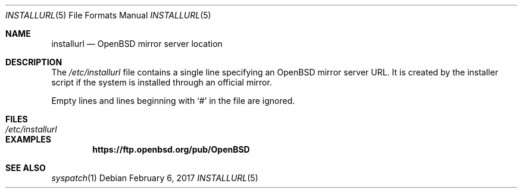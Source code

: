 .\"	$OpenBSD: installurl.5,v 1.2 2017/02/06 21:31:32 tj Exp $
.\"
.\" Copyright (c) 2017 Robert Peichaer <rpe@openbsd.org>
.\"
.\" Permission to use, copy, modify, and distribute this software for any
.\" purpose with or without fee is hereby granted, provided that the above
.\" copyright notice and this permission notice appear in all copies.
.\"
.\" THE SOFTWARE IS PROVIDED "AS IS" AND THE AUTHOR DISCLAIMS ALL WARRANTIES
.\" WITH REGARD TO THIS SOFTWARE INCLUDING ALL IMPLIED WARRANTIES OF
.\" MERCHANTABILITY AND FITNESS. IN NO EVENT SHALL THE AUTHOR BE LIABLE FOR
.\" ANY SPECIAL, DIRECT, INDIRECT, OR CONSEQUENTIAL DAMAGES OR ANY DAMAGES
.\" WHATSOEVER RESULTING FROM LOSS OF USE, DATA OR PROFITS, WHETHER IN AN
.\" ACTION OF CONTRACT, NEGLIGENCE OR OTHER TORTIOUS ACTION, ARISING OUT OF
.\" OR IN CONNECTION WITH THE USE OR PERFORMANCE OF THIS SOFTWARE.
.\"
.Dd $Mdocdate: February 6 2017 $
.Dt INSTALLURL 5
.Os
.Sh NAME
.Nm installurl
.Nd OpenBSD mirror server location
.Sh DESCRIPTION
The
.Pa /etc/installurl
file contains a single line specifying an
.Ox
mirror server URL.
It is created by the installer script if the system is installed
through an official mirror.
.Pp
Empty lines and lines beginning with
.Sq #
in the file are ignored.
.Sh FILES
.Bl -tag -width /etc/installurl -compact
.It Pa /etc/installurl
.El
.Sh EXAMPLES
.Bd -literal
.Dl https://ftp.openbsd.org/pub/OpenBSD
.Ed
.Sh SEE ALSO
.Xr syspatch 1
